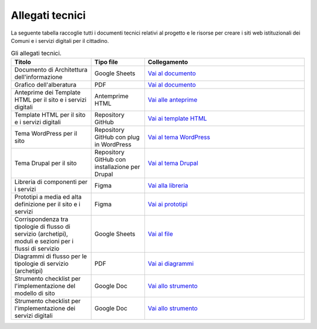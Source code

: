 Allegati tecnici
=================

La seguente tabella raccoglie tutti i documenti tecnici relativi al progetto e le risorse per creare i siti web istituzionali dei Comuni e i servizi digitali per il cittadino.

.. list-table:: Gli allegati tecnici.
   :widths: 15 10 30
   :header-rows: 1

   * - Titolo
     - Tipo file
     - Collegamento

   * - Documento di Architettura dell'informazione
     - Google Sheets
     - `Vai al documento <https://docs.google.com/spreadsheets/d/1D4KbaA__xO9x_iBm08KvZASjrrFLYLKX/edit?usp=sharing&ouid=109069620194773449819&rtpof=true&sd=true>`_
   
   * - Grafico dell'alberatura
     - PDF
     - `Vai al documento <https://drive.google.com/file/d/1lSX0Rs0IYFd14x_N7C8B--zcO4VZD9dW/view?usp=sharing>`_

   * - Anteprime dei Template HTML per il sito e i servizi digitali
     - Antemprime HTML
     - `Vai alle anteprime <https://italia.github.io/design-comuni-pagine-statiche>`_
     
   * - Template HTML per il sito e i servizi digitali
     - Repository GitHub
     - `Vai ai template HTML <https://github.com/italia/design-comuni-pagine-statiche>`_

   * - Tema WordPress per il sito
     - Repository GitHub con plug in WordPress
     - `Vai al tema WordPress <https://github.com/italia/design-comuni-wordpress-theme>`_
 
   * - Tema Drupal per il sito
     - Repository GitHub con installazione per Drupal
     - `Vai al tema Drupal <https://github.com/italia/design-comuni-drupal-theme>`_
     
   * - Libreria di componenti per i servizi
     - Figma
     - `Vai alla libreria <https://www.figma.com/file/WkVMh3JnkyUQGE3POb0TSI/Designers-Italia---Documentazione-Moduli-e-Sezioni?node-id=0%3A1>`_
   
   * - Prototipi a media ed alta definizione per il sito e i servizi
     - Figma
     - `Vai ai prototipi <https://www.figma.com/proto/xSkfRizm0SsSg8Wytg1MRM/Hub-Link?page-id=0%3A1&node-id=1%3A707&viewport=241%2C48%2C0.68&scaling=min-zoom>`_

   * - Corrispondenza tra tipologie di flusso di servizio (archetipi), moduli e sezioni per i flussi di servizio 
     - Google Sheets
     - `Vai al file <https://docs.google.com/spreadsheets/d/12RgHGrhrGKhAGOUf2kOThrgIEyFngknVOhoVIrAeOOk/edit#gid=1049423963>`_
     
   * - Diagrammi di flusso per le tipologie di servizio (archetipi)
     - PDF
     - `Vai ai diagrammi <https://drive.google.com/drive/folders/1PvlN6_3PtZAS8ij_xVa3uPcZJrdUcM4C>`_
     
   * - Strumento checklist per l'implementazione del modello di sito
     - Google Doc
     - `Vai allo strumento <https://docs.google.com/document/d/1E76BHQ5BnyopPU8_7i6VLfeteGxT1CttHnnuM3g5xb8/edit?usp=sharing>`_
   
   * - Strumento checklist per l'implementazione dei servizi digitali
     - Google Doc
     - `Vai allo strumento <https://docs.google.com/document/d/1DqLvGOP4QNkRXG0bObjTOxxUIOJ3tR3Obbq4FruWpys/edit?usp=sharing>`_

